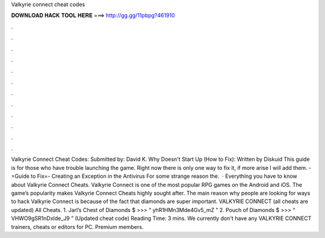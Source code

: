Valkyrie connect cheat codes

𝐃𝐎𝐖𝐍𝐋𝐎𝐀𝐃 𝐇𝐀𝐂𝐊 𝐓𝐎𝐎𝐋 𝐇𝐄𝐑𝐄 ===> http://gg.gg/11pbpg?461910

.

.

.

.

.

.

.

.

.

.

.

.

Valkyrie Connect Cheat Codes: Submitted by: David K. Why Doesn't Start Up (How to Fix): Written by Diskuid This guide is for those who have trouble launching the game. Right now there is only one way to fix it, if more arise I will add them. -=Guide to Fix=- Creating an Exception in the Antivirus For some strange reason the.  · Everything you have to know about Valkyrie Connect Cheats. Valkyrie Connect is one of the most popular RPG games on the Android and iOS. The game’s popularity makes Valkyrie Connect Cheats highly sought after. The main reason why people are looking for ways to hack Valkyrie Connect is because of the fact that diamonds are super important. VALKYRIE CONNECT (all cheats are updated) All Cheats. 1. Jarl’s Chest of Diamonds $ >>> “ yhR1HMn3Mde4Gv5_mZ ” 2. Pouch of Diamonds $ >>> “ VHWO9gSR1nDxIde_J9 ” (Updated cheat code)  Reading Time: 3 mins. We currently don't have any VALKYRIE CONNECT trainers, cheats or editors for PC. Premium members.